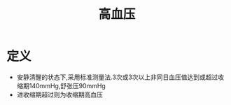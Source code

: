 #+title: 高血压
#+HUGO_BASE_DIR: ~/Org/www/

* 定义
- 安静清醒的状态下,采用标准测量法.3次或3次以上非同日血压值达到或超过收缩期140mmHg,舒张压90mmHg
- 进收缩期超过则为收缩期高血压
